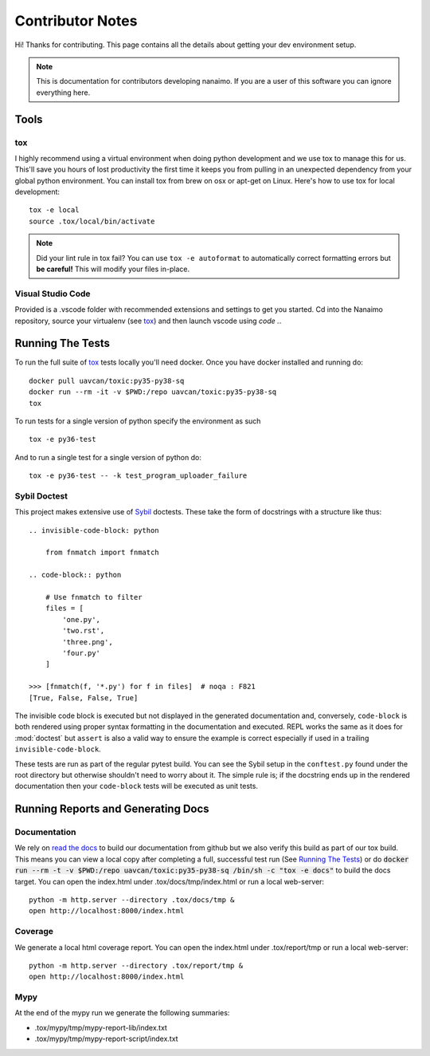 #####################
Contributor Notes
#####################

Hi! Thanks for contributing. This page contains all the details about getting
your dev environment setup.

.. note::

    This is documentation for contributors developing nanaimo. If you are
    a user of this software you can ignore everything here.

************************************************
Tools
************************************************

tox
================================================

I highly recommend using a virtual environment when doing python development and we use tox to
manage this for us. This'll save you hours of lost productivity the first time it keeps you from
pulling in an unexpected dependency from your global python environment. You can install tox from
brew on osx or apt-get on Linux. Here's how to use tox for local development::

    tox -e local
    source .tox/local/bin/activate

.. note::

    Did your lint rule in tox fail? You can use ``tox -e autoformat`` to automatically correct formatting
    errors but **be careful!** This will modify your files in-place.

Visual Studio Code
================================================

Provided is a .vscode folder with recommended extensions and settings to get you started. Cd into the
Nanaimo repository, source your virtualenv (see tox_) and then launch vscode using `code .`.


************************************************
Running The Tests
************************************************

To run the full suite of `tox`_ tests locally you'll need docker. Once you have docker installed
and running do::

    docker pull uavcan/toxic:py35-py38-sq
    docker run --rm -it -v $PWD:/repo uavcan/toxic:py35-py38-sq
    tox

To run tests for a single version of python specify the environment as such ::

    tox -e py36-test

And to run a single test for a single version of python do::

    tox -e py36-test -- -k test_program_uploader_failure


Sybil Doctest
================================================

This project makes extensive use of `Sybil <https://sybil.readthedocs.io/en/latest/>`_ doctests.
These take the form of docstrings with a structure like thus::

    .. invisible-code-block: python

        from fnmatch import fnmatch

    .. code-block:: python

        # Use fnmatch to filter
        files = [
            'one.py',
            'two.rst',
            'three.png',
            'four.py'
        ]

    >>> [fnmatch(f, '*.py') for f in files]  # noqa : F821
    [True, False, False, True]

The invisible code block is executed but not displayed in the generated documentation and,
conversely, ``code-block`` is both rendered using proper syntax formatting in the documentation
and executed. REPL works the same as it does for :mod:`doctest` but ``assert`` is also a valid
way to ensure the example is correct especially if used in a trailing ``invisible-code-block``.

These tests are run as part of the regular pytest build. You can see the Sybil setup in the
``conftest.py`` found under the root directory but otherwise shouldn't need to worry about
it. The simple rule is; if the docstring ends up in the rendered documentation then your
``code-block`` tests will be executed as unit tests.


************************************************
Running Reports and Generating Docs
************************************************

Documentation
================================================

We rely on `read the docs`_ to build our documentation from github but we also verify this build
as part of our tox build. This means you can view a local copy after completing a full, successful
test run (See `Running The Tests`_) or do
:code:`docker run --rm -t -v $PWD:/repo uavcan/toxic:py35-py38-sq /bin/sh -c "tox -e docs"` to build
the docs target. You can open the index.html under .tox/docs/tmp/index.html or run a local
web-server::

    python -m http.server --directory .tox/docs/tmp &
    open http://localhost:8000/index.html


Coverage
================================================

We generate a local html coverage report. You can open the index.html under .tox/report/tmp
or run a local web-server::

    python -m http.server --directory .tox/report/tmp &
    open http://localhost:8000/index.html

Mypy
================================================

At the end of the mypy run we generate the following summaries:

- .tox/mypy/tmp/mypy-report-lib/index.txt
- .tox/mypy/tmp/mypy-report-script/index.txt


.. _`read the docs`: https://readthedocs.org/
.. _`tox`: https://tox.readthedocs.io/en/latest/
